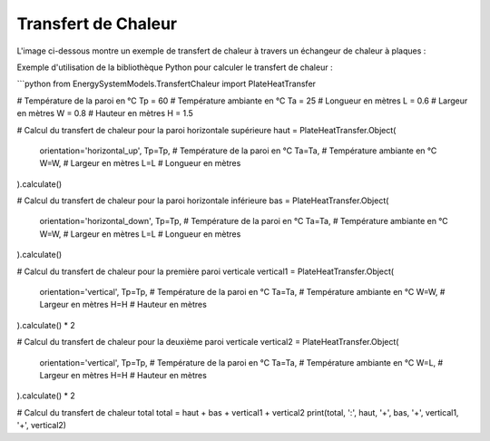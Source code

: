Transfert de Chaleur
====================

L'image ci-dessous montre un exemple de transfert de chaleur à travers un échangeur de chaleur à plaques :

.. image:: images/PlateHeatTransfer.png
   :alt: Plate Heat Transfer

Exemple d'utilisation de la bibliothèque Python pour calculer le transfert de chaleur :

```python
from EnergySystemModels.TransfertChaleur import PlateHeatTransfer

# Température de la paroi en °C
Tp = 60
# Température ambiante en °C
Ta = 25
# Longueur en mètres
L = 0.6
# Largeur en mètres
W = 0.8
# Hauteur en mètres
H = 1.5

# Calcul du transfert de chaleur pour la paroi horizontale supérieure
haut = PlateHeatTransfer.Object(
    orientation='horizontal_up',
    Tp=Tp,  # Température de la paroi en °C
    Ta=Ta,  # Température ambiante en °C
    W=W,    # Largeur en mètres
    L=L     # Longueur en mètres
).calculate()

# Calcul du transfert de chaleur pour la paroi horizontale inférieure
bas = PlateHeatTransfer.Object(
    orientation='horizontal_down',
    Tp=Tp,  # Température de la paroi en °C
    Ta=Ta,  # Température ambiante en °C
    W=W,    # Largeur en mètres
    L=L     # Longueur en mètres
).calculate()

# Calcul du transfert de chaleur pour la première paroi verticale
vertical1 = PlateHeatTransfer.Object(
    orientation='vertical',
    Tp=Tp,  # Température de la paroi en °C
    Ta=Ta,  # Température ambiante en °C
    W=W,    # Largeur en mètres
    H=H     # Hauteur en mètres
).calculate() * 2

# Calcul du transfert de chaleur pour la deuxième paroi verticale
vertical2 = PlateHeatTransfer.Object(
    orientation='vertical',
    Tp=Tp,  # Température de la paroi en °C
    Ta=Ta,  # Température ambiante en °C
    W=L,    # Largeur en mètres
    H=H     # Hauteur en mètres
).calculate() * 2

# Calcul du transfert de chaleur total
total = haut + bas + vertical1 + vertical2
print(total, ':', haut, '+', bas, '+', vertical1, '+', vertical2)